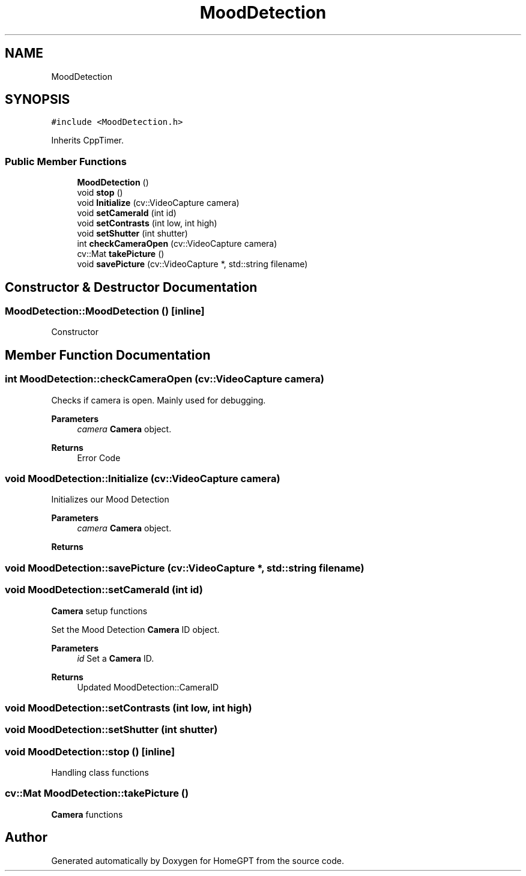.TH "MoodDetection" 3 "Tue Apr 25 2023" "Version v.1.0" "HomeGPT" \" -*- nroff -*-
.ad l
.nh
.SH NAME
MoodDetection
.SH SYNOPSIS
.br
.PP
.PP
\fC#include <MoodDetection\&.h>\fP
.PP
Inherits CppTimer\&.
.SS "Public Member Functions"

.in +1c
.ti -1c
.RI "\fBMoodDetection\fP ()"
.br
.ti -1c
.RI "void \fBstop\fP ()"
.br
.ti -1c
.RI "void \fBInitialize\fP (cv::VideoCapture camera)"
.br
.ti -1c
.RI "void \fBsetCameraId\fP (int id)"
.br
.ti -1c
.RI "void \fBsetContrasts\fP (int low, int high)"
.br
.ti -1c
.RI "void \fBsetShutter\fP (int shutter)"
.br
.ti -1c
.RI "int \fBcheckCameraOpen\fP (cv::VideoCapture camera)"
.br
.ti -1c
.RI "cv::Mat \fBtakePicture\fP ()"
.br
.ti -1c
.RI "void \fBsavePicture\fP (cv::VideoCapture *, std::string filename)"
.br
.in -1c
.SH "Constructor & Destructor Documentation"
.PP 
.SS "MoodDetection::MoodDetection ()\fC [inline]\fP"
Constructor 
.SH "Member Function Documentation"
.PP 
.SS "int MoodDetection::checkCameraOpen (cv::VideoCapture camera)"
Checks if camera is open\&. Mainly used for debugging\&.
.PP
\fBParameters\fP
.RS 4
\fIcamera\fP \fBCamera\fP object\&.
.RE
.PP
\fBReturns\fP
.RS 4
Error Code 
.RE
.PP

.SS "void MoodDetection::Initialize (cv::VideoCapture camera)"
Initializes our Mood Detection
.PP
\fBParameters\fP
.RS 4
\fIcamera\fP \fBCamera\fP object\&.
.RE
.PP
\fBReturns\fP
.RS 4
.RE
.PP

.SS "void MoodDetection::savePicture (cv::VideoCapture *, std::string filename)"

.SS "void MoodDetection::setCameraId (int id)"
\fBCamera\fP setup functions
.PP
Set the Mood Detection \fBCamera\fP ID object\&.
.PP
\fBParameters\fP
.RS 4
\fIid\fP Set a \fBCamera\fP ID\&.
.RE
.PP
\fBReturns\fP
.RS 4
Updated MoodDetection::CameraID 
.RE
.PP

.SS "void MoodDetection::setContrasts (int low, int high)"

.SS "void MoodDetection::setShutter (int shutter)"

.SS "void MoodDetection::stop ()\fC [inline]\fP"
Handling class functions 
.SS "cv::Mat MoodDetection::takePicture ()"
\fBCamera\fP functions 

.SH "Author"
.PP 
Generated automatically by Doxygen for HomeGPT from the source code\&.
